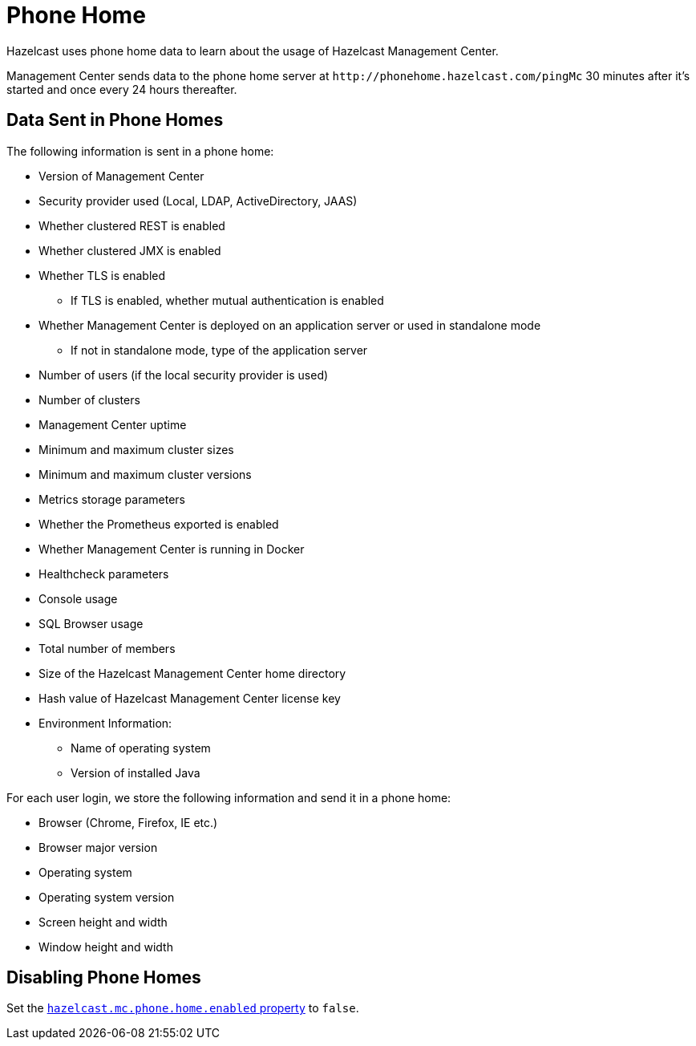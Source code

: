 = Phone Home
:description: Hazelcast uses phone home data to learn about the usage of Hazelcast Management Center.
:page-aliases: ROOT:phone-home.adoc

{description}

Management Center sends data to the phone home server at `\http://phonehome.hazelcast.com/pingMc` 30 minutes after it's started and once every 24 hours thereafter.

== Data Sent in Phone Homes

The following information is sent in a phone home:

* Version of Management Center
* Security provider used (Local, LDAP, ActiveDirectory, JAAS)
* Whether clustered REST is enabled
* Whether clustered JMX is enabled
* Whether TLS is enabled
** If TLS is enabled, whether mutual authentication is enabled
* Whether Management Center is deployed on an application server or used in standalone mode
** If not in standalone mode, type of the application server
* Number of users (if the local security provider is used)
* Number of clusters
* Management Center uptime
* Minimum and maximum cluster sizes
* Minimum and maximum cluster versions
* Metrics storage parameters
* Whether the Prometheus exported is enabled
* Whether Management Center is running in Docker
* Healthcheck parameters
* Console usage
* SQL Browser usage
* Total number of members
* Size of the Hazelcast Management Center home directory
* Hash value of Hazelcast Management Center license key
* Environment Information:
** Name of operating system
** Version of installed Java

For each user login, we store the following information and send it in a phone home:

* Browser (Chrome, Firefox, IE etc.)
* Browser major version
* Operating system
* Operating system version
* Screen height and width
* Window height and width

== Disabling Phone Homes

Set the xref:system-properties.adoc#hazelcast-mc-phone-home-enabled[`hazelcast.mc.phone.home.enabled` property] to `false`.
